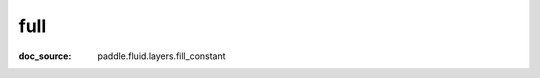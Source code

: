 .. _api_paddle_full:

full
-------------------------------
:doc_source: paddle.fluid.layers.fill_constant


